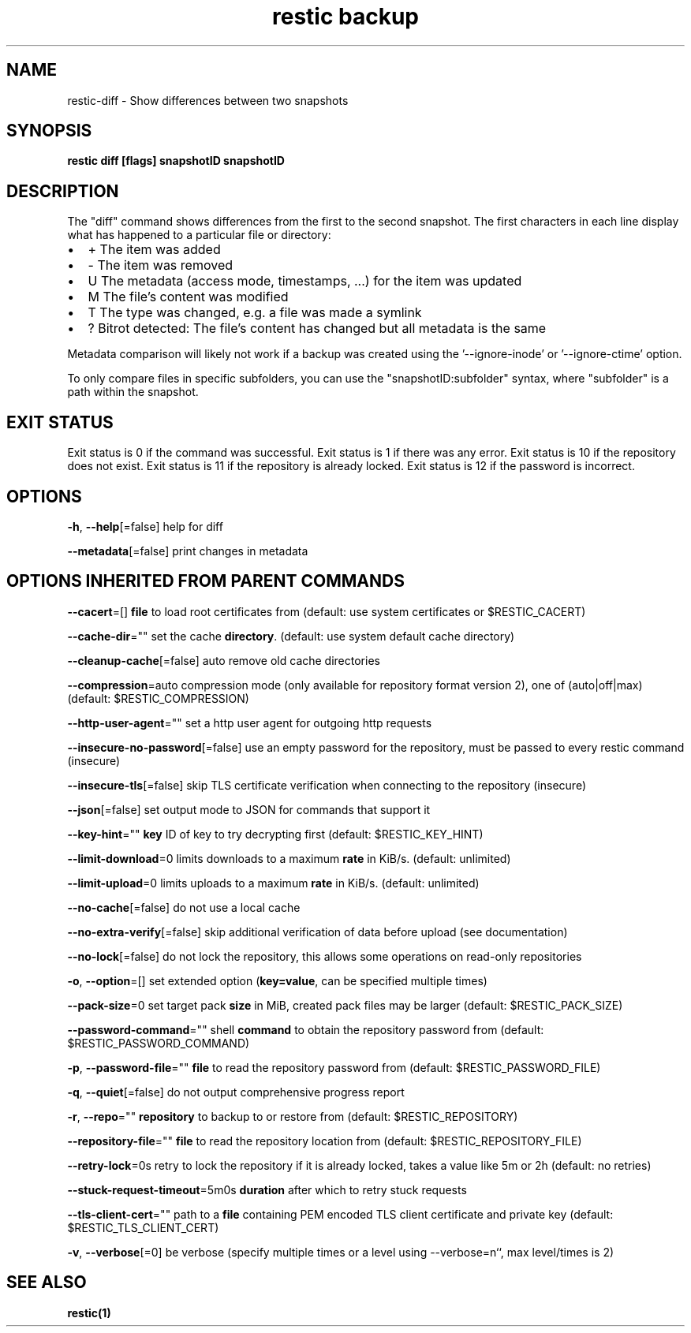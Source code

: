 .nh
.TH "restic backup" "1" "Jan 2017" "generated by \fBrestic generate\fR" ""

.SH NAME
restic-diff - Show differences between two snapshots


.SH SYNOPSIS
\fBrestic diff [flags] snapshotID snapshotID\fP


.SH DESCRIPTION
The "diff" command shows differences from the first to the second snapshot. The
first characters in each line display what has happened to a particular file or
directory:
.IP \(bu 2
+  The item was added
.IP \(bu 2
-  The item was removed
.IP \(bu 2
U  The metadata (access mode, timestamps, ...) for the item was updated
.IP \(bu 2
M  The file's content was modified
.IP \(bu 2
T  The type was changed, e.g. a file was made a symlink
.IP \(bu 2
?  Bitrot detected: The file's content has changed but all metadata is the same

.PP
Metadata comparison will likely not work if a backup was created using the
\&'--ignore-inode' or '--ignore-ctime' option.

.PP
To only compare files in specific subfolders, you can use the
"snapshotID:subfolder" syntax, where "subfolder" is a path within the
snapshot.


.SH EXIT STATUS
Exit status is 0 if the command was successful.
Exit status is 1 if there was any error.
Exit status is 10 if the repository does not exist.
Exit status is 11 if the repository is already locked.
Exit status is 12 if the password is incorrect.


.SH OPTIONS
\fB-h\fP, \fB--help\fP[=false]
	help for diff

.PP
\fB--metadata\fP[=false]
	print changes in metadata


.SH OPTIONS INHERITED FROM PARENT COMMANDS
\fB--cacert\fP=[]
	\fBfile\fR to load root certificates from (default: use system certificates or $RESTIC_CACERT)

.PP
\fB--cache-dir\fP=""
	set the cache \fBdirectory\fR\&. (default: use system default cache directory)

.PP
\fB--cleanup-cache\fP[=false]
	auto remove old cache directories

.PP
\fB--compression\fP=auto
	compression mode (only available for repository format version 2), one of (auto|off|max) (default: $RESTIC_COMPRESSION)

.PP
\fB--http-user-agent\fP=""
	set a http user agent for outgoing http requests

.PP
\fB--insecure-no-password\fP[=false]
	use an empty password for the repository, must be passed to every restic command (insecure)

.PP
\fB--insecure-tls\fP[=false]
	skip TLS certificate verification when connecting to the repository (insecure)

.PP
\fB--json\fP[=false]
	set output mode to JSON for commands that support it

.PP
\fB--key-hint\fP=""
	\fBkey\fR ID of key to try decrypting first (default: $RESTIC_KEY_HINT)

.PP
\fB--limit-download\fP=0
	limits downloads to a maximum \fBrate\fR in KiB/s. (default: unlimited)

.PP
\fB--limit-upload\fP=0
	limits uploads to a maximum \fBrate\fR in KiB/s. (default: unlimited)

.PP
\fB--no-cache\fP[=false]
	do not use a local cache

.PP
\fB--no-extra-verify\fP[=false]
	skip additional verification of data before upload (see documentation)

.PP
\fB--no-lock\fP[=false]
	do not lock the repository, this allows some operations on read-only repositories

.PP
\fB-o\fP, \fB--option\fP=[]
	set extended option (\fBkey=value\fR, can be specified multiple times)

.PP
\fB--pack-size\fP=0
	set target pack \fBsize\fR in MiB, created pack files may be larger (default: $RESTIC_PACK_SIZE)

.PP
\fB--password-command\fP=""
	shell \fBcommand\fR to obtain the repository password from (default: $RESTIC_PASSWORD_COMMAND)

.PP
\fB-p\fP, \fB--password-file\fP=""
	\fBfile\fR to read the repository password from (default: $RESTIC_PASSWORD_FILE)

.PP
\fB-q\fP, \fB--quiet\fP[=false]
	do not output comprehensive progress report

.PP
\fB-r\fP, \fB--repo\fP=""
	\fBrepository\fR to backup to or restore from (default: $RESTIC_REPOSITORY)

.PP
\fB--repository-file\fP=""
	\fBfile\fR to read the repository location from (default: $RESTIC_REPOSITORY_FILE)

.PP
\fB--retry-lock\fP=0s
	retry to lock the repository if it is already locked, takes a value like 5m or 2h (default: no retries)

.PP
\fB--stuck-request-timeout\fP=5m0s
	\fBduration\fR after which to retry stuck requests

.PP
\fB--tls-client-cert\fP=""
	path to a \fBfile\fR containing PEM encoded TLS client certificate and private key (default: $RESTIC_TLS_CLIENT_CERT)

.PP
\fB-v\fP, \fB--verbose\fP[=0]
	be verbose (specify multiple times or a level using --verbose=n``, max level/times is 2)


.SH SEE ALSO
\fBrestic(1)\fP

